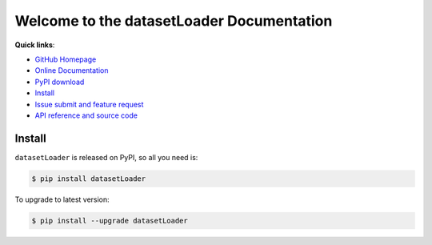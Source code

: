 Welcome to the datasetLoader Documentation
==========================================

**Quick links**:

- `GitHub Homepage <https://github.com/MacHu-GWU/datasetLoader-project>`_
- `Online Documentation <http://www.wbh-doc.com.s3.amazonaws.com/datasetLoader/index.html>`_
- `PyPI download <https://pypi.python.org/pypi/datasetLoader>`_
- `Install <install_>`_
- `Issue submit and feature request <https://github.com/MacHu-GWU/datasetLoader-project/issues>`_
- `API reference and source code <http://www.wbh-doc.com.s3.amazonaws.com/datasetLoader/py-modindex.html>`_


.. _install:

Install
-------
``datasetLoader`` is released on PyPI, so all you need is:

.. code-block:: console

	$ pip install datasetLoader

To upgrade to latest version:

.. code-block:: console
	
	$ pip install --upgrade datasetLoader